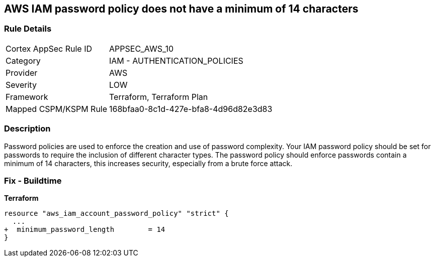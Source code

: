 == AWS IAM password policy does not have a minimum of 14 characters


=== Rule Details

[cols="1,2"]
|===
|Cortex AppSec Rule ID |APPSEC_AWS_10
|Category |IAM - AUTHENTICATION_POLICIES
|Provider |AWS
|Severity |LOW
|Framework |Terraform, Terraform Plan
|Mapped CSPM/KSPM Rule |168bfaa0-8c1d-427e-bfa8-4d96d82e3d83
|===


=== Description 


Password policies are used to enforce the creation and use of password complexity.
Your IAM password policy should be set for passwords to require the inclusion of different character types.
The password policy should enforce passwords contain a minimum of 14 characters, this increases security, especially from a brute force attack.

////
=== Fix - Runtime


* AWS Console* 


To change the password policy in the AWS Console you will need appropriate permissions to View Identity Access Management Account Settings.
To manually set the password policy with a minimum length, follow these steps:

. Log in to the AWS Management Console as an * IAM user* at https://console.aws.amazon.com/iam/.

. Navigate to * IAM Services*.

. On the Left Pane click * Account Settings*.

. Set * Minimum password length* to 14 or greater.

. Click * Apply password policy*.


* CLI Command* 


To change the password policy, use the following command:
[,bash]
----
aws iam update-account-password-policy --minimum-password-length 14
----

NOTE: All commands starting with * aws iam update-account-password-policy* can be combined into a single command.

////

=== Fix - Buildtime


*Terraform* 




[source,go]
----
resource "aws_iam_account_password_policy" "strict" {
  ...
+  minimum_password_length        = 14
}
----
